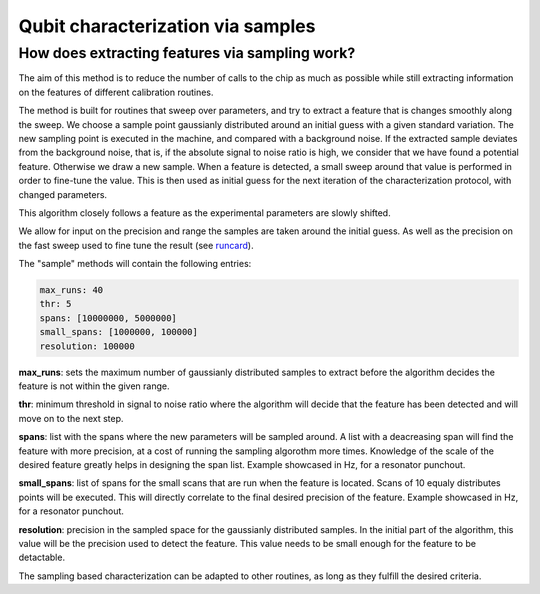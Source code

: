 
==================================
Qubit characterization via samples
==================================

How does extracting features via sampling work?
===============================================

The aim of this method is to reduce the number of calls to the chip as much as possible while still extracting
information on the features of different calibration routines.

The method is built for routines that sweep over parameters, and try to extract a feature that is changes smoothly
along the sweep. We choose a sample point gaussianly distributed around an initial guess with a given standard variation.
The new sampling point is executed in the machine, and compared with a background noise. If the extracted sample
deviates from the background noise, that is, if the absolute signal to noise ratio is high, we consider that we have
found a potential feature. Otherwise we draw a new sample. When a feature is detected, a small sweep around that value is
performed in order to fine-tune the value. This is then used as initial guess for the next iteration of the characterization
protocol, with changed parameters.

This algorithm closely follows a feature as the experimental parameters are slowly shifted.

We allow for input on the precision and range the samples are taken around the initial guess. As well as the precision on the
fast sweep used to fine tune the result (see `runcard <https://github.com/qiboteam/qibocal/blob/main/runcards/actions_sample.yml/>`_).

The "sample" methods will contain the following entries:

.. code-block:: yaml

    max_runs: 40
    thr: 5
    spans: [10000000, 5000000]
    small_spans: [1000000, 100000]
    resolution: 100000

**max_runs**: sets the maximum number of gaussianly distributed samples to extract before the algorithm decides the feature
is not within the given range.

**thr**: minimum threshold in signal to noise ratio where the algorithm will decide that the feature has been detected and
will move on to the next step.

**spans**: list with the spans where the new parameters will be sampled around. A list with a deacreasing span will find the
feature with more precision, at a cost of running the sampling algorothm more times. Knowledge of the scale of the desired
feature greatly helps in designing the span list. Example showcased in Hz, for a resonator punchout.

**small_spans**: list of spans for the small scans that are run when the feature is located. Scans of 10 equaly distributes
points will be executed. This will directly correlate to the final desired precision of the feature. Example showcased in Hz,
for a resonator punchout.

**resolution**: precision in the sampled space for the gaussianly distributed samples. In the initial part of the algorithm,
this value will be the precision used to detect the feature. This value needs to be small enough for the feature to be
detactable.


The sampling based characterization can be adapted to other routines, as long as they fulfill the desired criteria.
